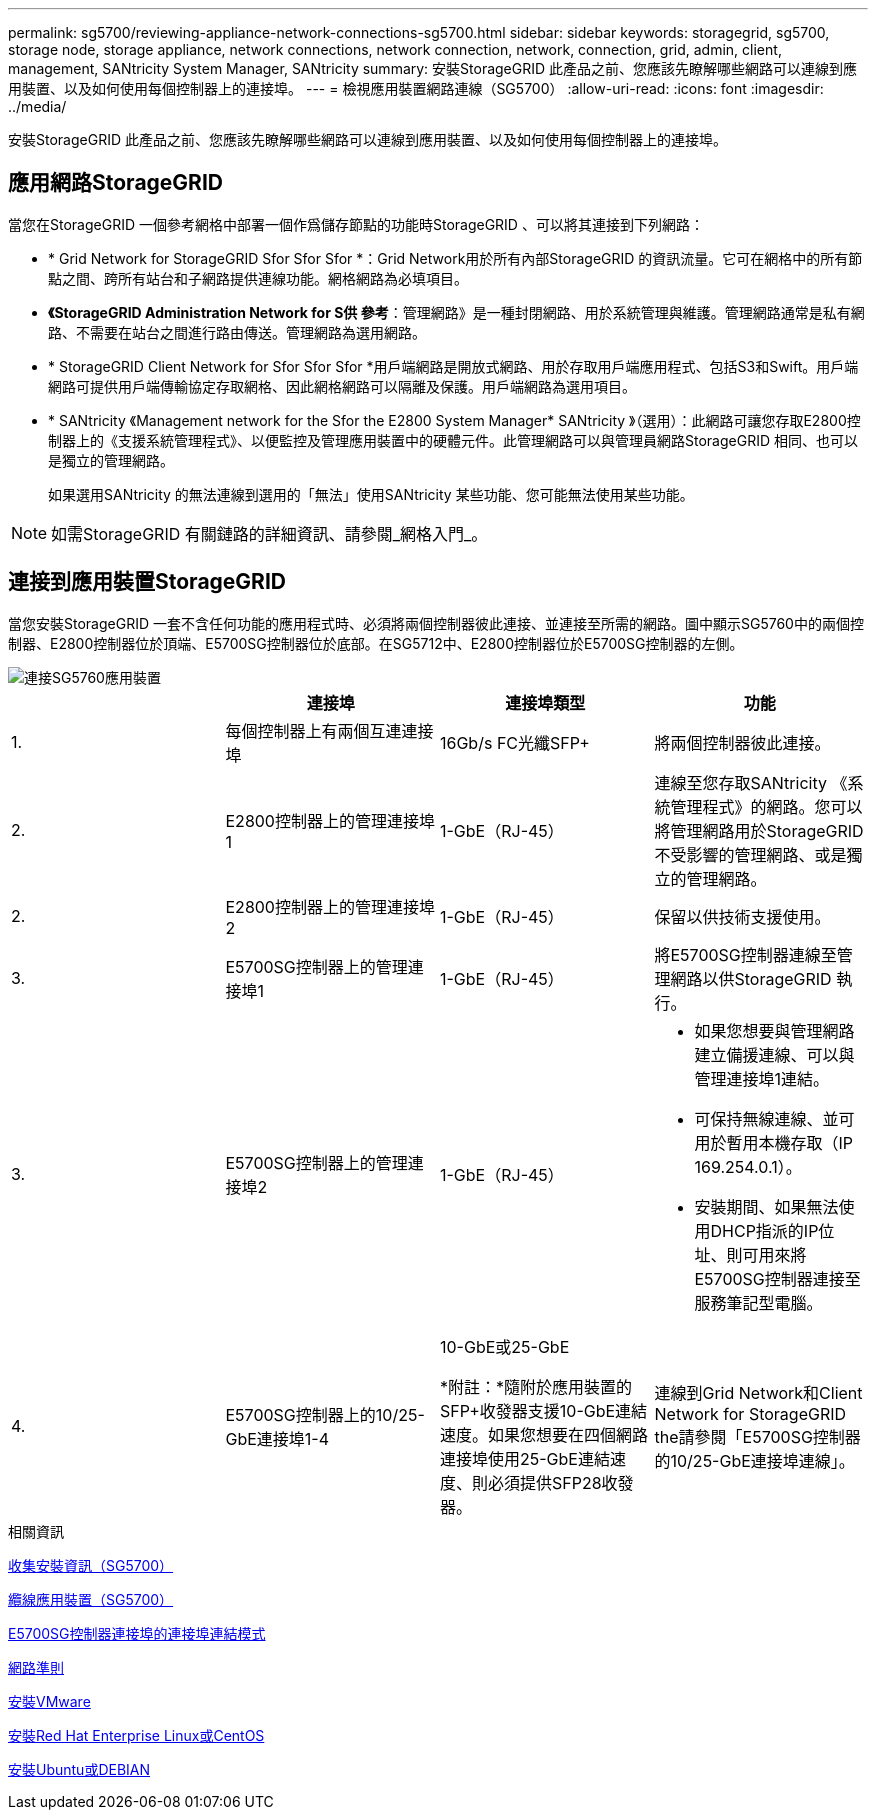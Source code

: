 ---
permalink: sg5700/reviewing-appliance-network-connections-sg5700.html 
sidebar: sidebar 
keywords: storagegrid, sg5700, storage node, storage appliance, network connections, network connection, network, connection, grid, admin, client, management, SANtricity System Manager, SANtricity 
summary: 安裝StorageGRID 此產品之前、您應該先瞭解哪些網路可以連線到應用裝置、以及如何使用每個控制器上的連接埠。 
---
= 檢視應用裝置網路連線（SG5700）
:allow-uri-read: 
:icons: font
:imagesdir: ../media/


[role="lead"]
安裝StorageGRID 此產品之前、您應該先瞭解哪些網路可以連線到應用裝置、以及如何使用每個控制器上的連接埠。



== 應用網路StorageGRID

當您在StorageGRID 一個參考網格中部署一個作爲儲存節點的功能時StorageGRID 、可以將其連接到下列網路：

* * Grid Network for StorageGRID Sfor Sfor Sfor *：Grid Network用於所有內部StorageGRID 的資訊流量。它可在網格中的所有節點之間、跨所有站台和子網路提供連線功能。網格網路為必填項目。
* *《StorageGRID Administration Network for S供 參考*：管理網路》是一種封閉網路、用於系統管理與維護。管理網路通常是私有網路、不需要在站台之間進行路由傳送。管理網路為選用網路。
* * StorageGRID Client Network for Sfor Sfor Sfor *用戶端網路是開放式網路、用於存取用戶端應用程式、包括S3和Swift。用戶端網路可提供用戶端傳輸協定存取網格、因此網格網路可以隔離及保護。用戶端網路為選用項目。
* * SANtricity 《Management network for the Sfor the E2800 System Manager* SANtricity 》（選用）：此網路可讓您存取E2800控制器上的《支援系統管理程式》、以便監控及管理應用裝置中的硬體元件。此管理網路可以與管理員網路StorageGRID 相同、也可以是獨立的管理網路。
+
如果選用SANtricity 的無法連線到選用的「無法」使用SANtricity 某些功能、您可能無法使用某些功能。




NOTE: 如需StorageGRID 有關鏈路的詳細資訊、請參閱_網格入門_。



== 連接到應用裝置StorageGRID

當您安裝StorageGRID 一套不含任何功能的應用程式時、必須將兩個控制器彼此連接、並連接至所需的網路。圖中顯示SG5760中的兩個控制器、E2800控制器位於頂端、E5700SG控制器位於底部。在SG5712中、E2800控制器位於E5700SG控制器的左側。

image::../media/sg5760_connections.gif[連接SG5760應用裝置]

|===
|  | 連接埠 | 連接埠類型 | 功能 


 a| 
1.
 a| 
每個控制器上有兩個互連連接埠
 a| 
16Gb/s FC光纖SFP+
 a| 
將兩個控制器彼此連接。



 a| 
2.
 a| 
E2800控制器上的管理連接埠1
 a| 
1-GbE（RJ-45）
 a| 
連線至您存取SANtricity 《系統管理程式》的網路。您可以將管理網路用於StorageGRID 不受影響的管理網路、或是獨立的管理網路。



 a| 
2.
 a| 
E2800控制器上的管理連接埠2
 a| 
1-GbE（RJ-45）
 a| 
保留以供技術支援使用。



 a| 
3.
 a| 
E5700SG控制器上的管理連接埠1
 a| 
1-GbE（RJ-45）
 a| 
將E5700SG控制器連線至管理網路以供StorageGRID 執行。



 a| 
3.
 a| 
E5700SG控制器上的管理連接埠2
 a| 
1-GbE（RJ-45）
 a| 
* 如果您想要與管理網路建立備援連線、可以與管理連接埠1連結。
* 可保持無線連線、並可用於暫用本機存取（IP 169.254.0.1）。
* 安裝期間、如果無法使用DHCP指派的IP位址、則可用來將E5700SG控制器連接至服務筆記型電腦。




 a| 
4.
 a| 
E5700SG控制器上的10/25-GbE連接埠1-4
 a| 
10-GbE或25-GbE

*附註：*隨附於應用裝置的SFP+收發器支援10-GbE連結速度。如果您想要在四個網路連接埠使用25-GbE連結速度、則必須提供SFP28收發器。
 a| 
連線到Grid Network和Client Network for StorageGRID the請參閱「E5700SG控制器的10/25-GbE連接埠連線」。

|===
.相關資訊
xref:gathering-installation-information-sg5700.adoc[收集安裝資訊（SG5700）]

xref:cabling-appliance-sg5700.adoc[纜線應用裝置（SG5700）]

xref:port-bond-modes-for-e5700sg-controller-ports.adoc[E5700SG控制器連接埠的連接埠連結模式]

xref:../network/index.adoc[網路準則]

xref:../vmware/index.adoc[安裝VMware]

xref:../rhel/index.adoc[安裝Red Hat Enterprise Linux或CentOS]

xref:../ubuntu/index.adoc[安裝Ubuntu或DEBIAN]
